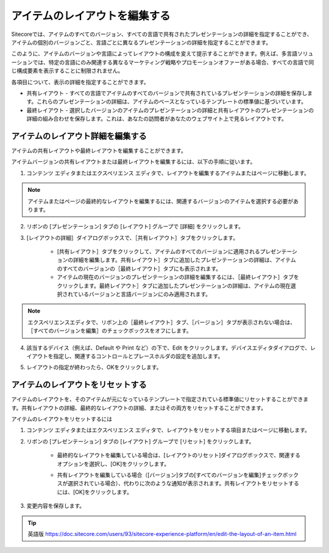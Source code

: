 ###################################################
アイテムのレイアウトを編集する
###################################################

Sitecoreでは、アイテムのすべてのバージョン、すべての言語で共有されたプレゼンテーションの詳細を指定することができ、アイテムの個別のバージョンごと、言語ごとに異なるプレゼンテーションの詳細を指定することができます。

このように、アイテムのバージョンや言語によってレイアウトの構成を変えて提示することができます。例えば、多言語ソリューションでは、特定の言語にのみ関連する異なるマーケティング戦略やプロモーションオファーがある場合、すべての言語で同じ構成要素を表示することに制限されません。

各項目について、表示の詳細を指定することができます。

* 共有レイアウト - すべての言語でアイテムのすべてのバージョンで共有されているプレゼンテーションの詳細を保存します。これらのプレゼンテーションの詳細は、アイテムのベースとなっているテンプレートの標準値に基づいています。
* 最終レイアウト - 選択したバージョンのアイテムのプレゼンテーションの詳細と共有レイアウトのプレゼンテーションの詳細の組み合わせを保存します。これは、あなたの訪問者があなたのウェブサイト上で見るレイアウトです。

***********************************
アイテムのレイアウト詳細を編集する
***********************************

アイテムの共有レイアウトや最終レイアウトを編集することができます。

アイテムバージョンの共有レイアウトまたは最終レイアウトを編集するには、以下の手順に従います。

1. コンテンツ エディタまたはエクスペリエンス エディタで、レイアウトを編集するアイテムまたはページに移動します。

.. note:: アイテムまたはページの最終的なレイアウトを編集するには、関連するバージョンのアイテムを選択する必要があります。

2. リボンの [プレゼンテーション] タブの [レイアウト] グループで [詳細] をクリックします。

.. image:: images/15ed64a1b243fc.png
   :align: center
   :width: 400px
   :alt: アイテムのレイアウト詳細を編集する

3. [レイアウトの詳細］ダイアログボックスで、［共有レイアウト］タブをクリックします。

    * [共有レイアウト］タブをクリックして、アイテムのすべてのバージョンに適用されるプレゼンテーションの詳細を編集します。共有レイアウト］タブに追加したプレゼンテーションの詳細は、アイテムのすべてのバージョンの［最終レイアウト］タブにも表示されます。
    * アイテムの現在のバージョンのプレゼンテーションの詳細を編集するには、［最終レイアウト］タブをクリックします。最終レイアウト］タブに追加したプレゼンテーションの詳細は、アイテムの現在選択されているバージョンと言語バージョンにのみ適用されます。

.. image:: images/15ed64a1b2860c.png
   :align: center
   :width: 400px
   :alt: アイテムのレイアウト詳細を編集する

.. note:: エクスペリエンスエディタで、リボン上の［最終レイアウト］タブ、［バージョン］タブが表示されない場合は、［すべてのバージョンを編集］のチェックボックスをオフにします。

4. 該当するデバイス（例えば、Default や Print など）の下で、Edit をクリックします。デバイスエディタダイアログで、レイアウトを指定し、関連するコントロールとプレースホルダの設定を追加します。

.. image:: images/15ed64a1b2c6d2.png
   :align: center
   :width: 400px
   :alt: アイテムのレイアウト詳細を編集する

5. レイアウトの指定が終わったら、OKをクリックします。

**************************************
アイテムのレイアウトをリセットする
**************************************

アイテムのレイアウトを、そのアイテムが元になっているテンプレートで指定されている標準値にリセットすることができます。共有レイアウトの詳細、最終的なレイアウトの詳細、またはその両方をリセットすることができます。

アイテムのレイアウトをリセットするには

1. コンテンツ エディタまたはエクスペリエンス エディタで、レイアウトをリセットする項目またはページに移動します。

2. リボンの [プレゼンテーション] タブの [レイアウト] グループで [リセット] をクリックします。

    * 最終的なレイアウトを編集している場合は、[レイアウトのリセット]ダイアログボックスで、関連するオプションを選択し、[OK]をクリックします。

    .. image:: images/15ed64a1b30b8b.png
        :align: center
        :width: 400px
        :alt: アイテムのレイアウトをリセットする

    * 共有レイアウトを編集している場合（[バージョン]タブの[すべてのバージョンを編集]チェックボックスが選択されている場合）、代わりに次のような通知が表示されます。共有レイアウトをリセットするには、[OK]をクリックします。

    .. image:: images/15ed64a1b3508a.png
        :align: center
        :width: 400px
        :alt: アイテムのレイアウトをリセットする

3. 変更内容を保存します。


.. tip:: 英語版 https://doc.sitecore.com/users/93/sitecore-experience-platform/en/edit-the-layout-of-an-item.html
